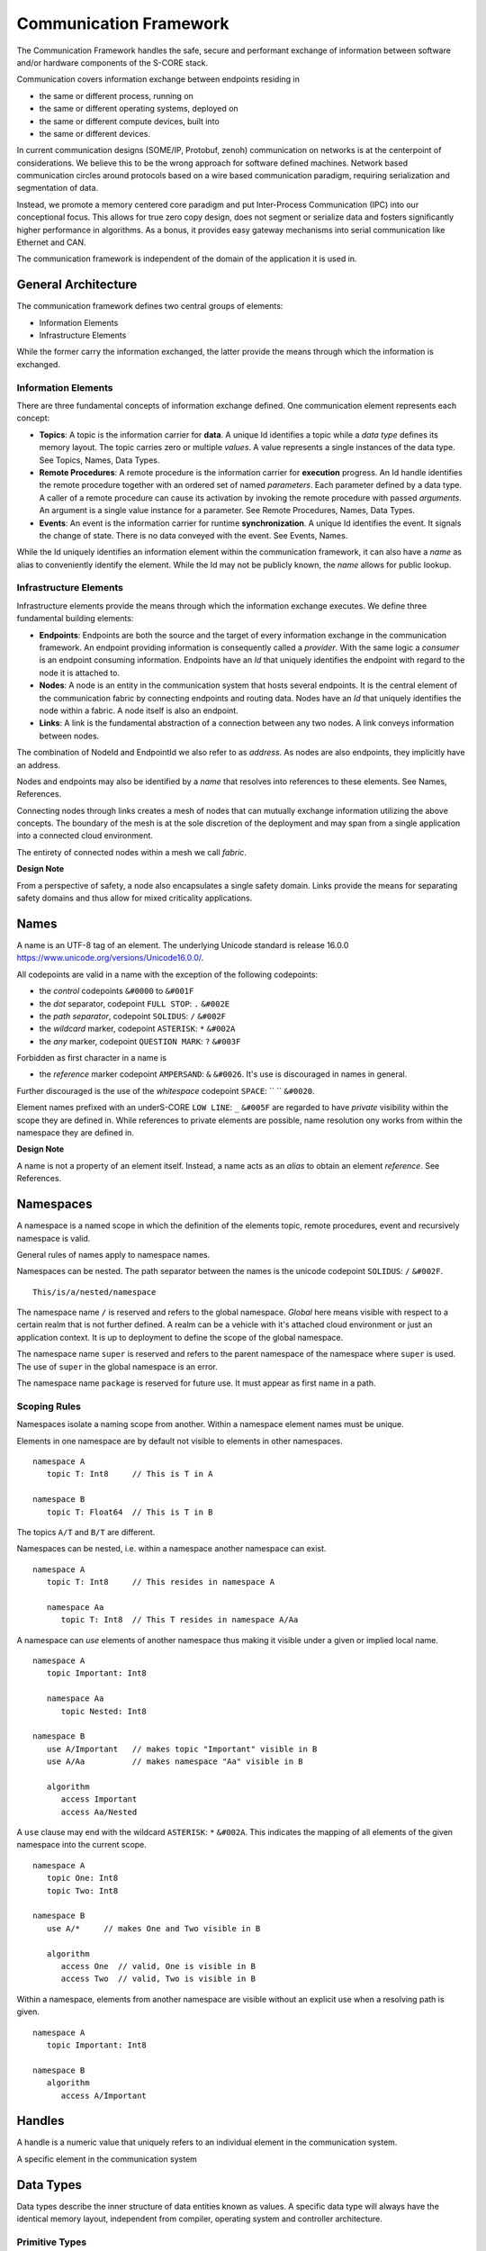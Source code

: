 ..
   # *******************************************************************************
   # Copyright (c) 2024 Contributors to the Eclipse Foundation
   #
   # See the NOTICE file(s) distributed with this work for additional
   # information regarding copyright ownership.
   #
   # This program and the accompanying materials are made available under the
   # terms of the Apache License Version 2.0 which is available at
   # https://www.apache.org/licenses/LICENSE-2.0
   #
   # SPDX-License-Identifier: Apache-2.0
   # *******************************************************************************
   #
   # Authors
   # @hartmannnico,


Communication Framework
#######################

The Communication Framework handles the safe, secure and performant exchange of information between software and/or hardware components of the S-CORE stack.

Communication covers information exchange between endpoints residing in

* the same or different process, running on
* the same or different operating systems, deployed on
* the same or different compute devices, built into
* the same or different devices.

In current communication designs (SOME/IP, Protobuf, zenoh) communication on networks is at the centerpoint of considerations. We believe this to be the wrong approach for software defined machines. Network based communication circles around protocols based on a wire based communication paradigm, requiring serialization and segmentation of data.

Instead, we promote a memory centered core paradigm and put Inter-Process Communication (IPC) into our conceptional focus. This allows for true zero copy design, does not segment or serialize data and fosters significantly higher performance in algorithms. As a bonus, it provides easy gateway mechanisms into serial communication like Ethernet and CAN.

The communication framework is independent of the domain of the application it is used in.

General Architecture
--------------------

The communication framework defines two central groups of elements:

* Information Elements
* Infrastructure Elements

While the former carry the information exchanged, the latter provide the means through which the information is exchanged.

Information Elements
````````````````````

There are three fundamental concepts of information exchange defined. One communication element represents each concept:

* **Topics**: A topic is the information carrier for **data**. A unique Id identifies a topic while a *data type* defines its memory layout. The topic carries zero or multiple *values*. A value represents a single instances of the data type. See _`Topics`, _`Names`, _`Data Types`.
* **Remote Procedures**: A remote procedure is the information carrier for **execution** progress. An Id handle identifies the remote procedure together with an ordered set of named *parameters*. Each parameter defined by a data type. A caller of a remote procedure can cause its activation by invoking the remote procedure with passed *arguments*. An argument is a single value instance for a parameter. See _`Remote Procedures`, _`Names`, _`Data Types`.
* **Events**: An event is the information carrier for runtime **synchronization**. A unique Id identifies the event. It signals the change of state. There is no data conveyed with the event. See _`Events`, _`Names`.

While the Id uniquely identifies an information element within the communication framework, it can also have a *name* as alias to conveniently identify the element. While the Id may not be publicly known, the *name* allows for public lookup.


Infrastructure Elements
```````````````````````

Infrastructure elements provide the means through which the information exchange executes.
We define three fundamental building elements:

* **Endpoints**: Endpoints are both the source and the target of every information exchange in the communication framework. An endpoint providing information is consequently called a *provider*. With the same logic a *consumer* is an endpoint consuming information. Endpoints have an *Id* that uniquely identifies the endpoint with regard to the node it is attached to.
* **Nodes**: A node is an entity in the communication system that hosts several endpoints. It is the central element of the communication fabric by connecting endpoints and routing data. Nodes have an *Id* that uniquely identifies the node within a fabric. A node itself is also an endpoint.
* **Links**: A link is the fundamental abstraction of a connection between any two nodes. A link conveys information between nodes.

The combination of NodeId and EndpointId we also refer to as *address*. As nodes are also endpoints, they implicitly have an address.

Nodes and endpoints may also be identified by a *name* that resolves into references to these elements. See _`Names`, _`References`.

Connecting nodes through links creates a mesh of nodes that can mutually exchange information utilizing the above concepts. The boundary of the mesh is at the sole discretion of the deployment and may span from a single application into a connected cloud environment.

The entirety of connected nodes within a mesh we call *fabric*.

**Design Note**

From a perspective of safety, a node also encapsulates a single safety domain. Links provide the means for separating safety domains and thus allow for mixed criticality applications.


Names
-----

A name is an UTF-8 tag of an element. The underlying Unicode standard is release 16.0.0 https://www.unicode.org/versions/Unicode16.0.0/.

All codepoints are valid in a name with the exception of the following codepoints:

* the *control* codepoints ``&#0000`` to ``&#001F``
* the *dot* separator, codepoint ``FULL STOP``: ``.`` ``&#002E``
* the *path separator*, codepoint ``SOLIDUS``: ``/`` ``&#002F``
* the *wildcard* marker, codepoint ``ASTERISK``: ``*`` ``&#002A``
* the *any* marker, codepoint ``QUESTION MARK``: ``?`` ``&#003F``

Forbidden as first character in a name is

* the *reference* marker codepoint ``AMPERSAND``: ``&`` ``&#0026``. It's use is discouraged in names in general.

Further discouraged is the use of the *whitespace* codepoint ``SPACE``: `` `` ``&#0020``.

Element names prefixed with an underS-CORE ``LOW LINE``: ``_`` ``&#005F`` are regarded to have *private* visibility within the scope they are defined in. While references to private elements are possible, name resolution ony works from within the namespace they are defined in.

**Design Note**

A name is not a property of an element itself.
Instead, a name acts as an *alias* to obtain an element *reference*.
See _`References`.


Namespaces
----------

A namespace is a named scope in which the definition of the elements topic, remote procedures, event and recursively namespace is valid.

General rules of names apply to namespace names.

Namespaces can be nested.
The path separator between the names is the unicode codepoint ``SOLIDUS``: ``/`` ``&#002F``.

::

   This/is/a/nested/namespace


The namespace name ``/`` is reserved and refers to the global namespace.
*Global* here means visible with respect to a certain realm that is not further defined. A realm can be a vehicle with it's attached cloud environment or just an application context. It is up to deployment to define the scope of the global namespace.

The namespace name ``super`` is reserved and refers to the parent namespace of the namespace where ``super`` is used. The use of ``super`` in the global namespace is an error.

The namespace name ``package`` is reserved for future use. It must appear as first name in a path.


Scoping Rules
`````````````

Namespaces isolate a naming scope from another. Within a namespace element names must be unique.

Elements in one namespace are by default not visible to elements in other namespaces.

::

   namespace A
      topic T: Int8     // This is T in A

   namespace B
      topic T: Float64  // This is T in B

The topics ``A/T`` and ``B/T`` are different.

Namespaces can be nested, i.e. within a namespace another namespace can exist.

::

   namespace A
      topic T: Int8     // This resides in namespace A

      namespace Aa
         topic T: Int8  // This T resides in namespace A/Aa


A namespace can *use* elements of another namespace thus making it visible under a given or implied local name.

::

   namespace A
      topic Important: Int8

      namespace Aa
         topic Nested: Int8

   namespace B
      use A/Important   // makes topic "Important" visible in B
      use A/Aa          // makes namespace "Aa" visible in B

      algorithm
         access Important
         access Aa/Nested

A ``use`` clause may end with the wildcard ``ASTERISK``: ``*`` ``&#002A``. This indicates the mapping of all elements of the given namespace into the current scope.

::

   namespace A
      topic One: Int8
      topic Two: Int8

   namespace B
      use A/*     // makes One and Two visible in B

      algorithm
         access One  // valid, One is visible in B
         access Two  // valid, Two is visible in B


Within a namespace, elements from another namespace are visible without an explicit use when a resolving path is given.

::

   namespace A
      topic Important: Int8

   namespace B
      algorithm
         access A/Important


Handles
-------

A handle is a numeric value that uniquely refers to an individual element in the communication system.

A specific element in the communication system

Data Types
----------

Data types describe the inner structure of data entities known as values.
A specific data type will always have the identical memory layout, independent from compiler, operating system and controller architecture.


Primitive Types
```````````````

Primitive data types consist of a single element with no further inherent structure.
The following primitive data types and their Rust and C++ representation are defined:

========= ========== ========= ========================== ====== ============================
Data Type Class      Rust      C++                        Size   Description
========= ========== ========= ========================== ====== ============================
Bool      Boolean    ``bool``  ``bool``                   1      A boolean value, true or false
Int8      Integer    ``i8``    ``int8_t``                 1      An 8 bit signed integer
UInt8     Integer    ``u8``    ``uint8_t``                1      An 8 bit unsigned integer
UInt128   Integer    ``u128``  ``uint128_t``              16     An 128 bit unsigned integer
Float16   Floating   ``f16``   ``float16_t``              2      An IEEE 756 32 bit floating point
Float32   Floating   ``f32``   ``float``, ``float32_t``   4      An IEEE 756 32 bit floating point
Float64   Floating   ``f64``   ``double``, ``float64_t``  8      An IEEE 756 64 bit floating point
BFloat16  Floating   ``bf16``  ``bfloat16_t``             2      A Google brain float 16 floating point
Char      String     ``char``  ``char32_t``               4      A unicode codepoint (32 bit)
String    String     ``str``   -                          n/a    A UTF-8 encoded text
Handle    Reference  -         -                          8      A 64 bit unsigned integer handle
========= ========== ========= ========================== ====== ============================

The type ``Byte`` may be used as alias for ``UInt8``.
The type ``Handle`` may be used as alias for ``UInt64``.

Tuples
``````

Tuples are ordered collections of arbitrary data types. A tuple shall be expressed by parentheses:
``(Int8, Float32)``.

The empty Tuple `()` is called the *unit* type, identifying the type with no data. The unit type can carry the one and only one value `()`.

There is no explicit Data Type for neither `Empty`, `Void` or `None`.


Structs
```````

A struct is an ordered collection of named arbitrary data types called fields:

::

   struct MyStruct {
      field1: Int8,
      field2: Float32
   }

Arrays
``````

Arrays are ordered collections of data elements of the same type with a fixed length. A single element is addressed by an *index*:

::

   Char[32]


Tensors
```````

A Tensor is a multi-dimensional array of numerical values that generalizes scalars, vectors, and matrices to higher dimensions, commonly used in mathematics, physics, and machine learning.

The number of dimensions is called the *rank* or *order* of the Tensor.
The vector of dimensions with the Tensor's rank is called the *shape* of the Tensor.

::

   Tensor<Float16, [5, 5, 128]>

The 5x5 kernel of a CNN layer with 128 features.

List
````

A List is an ordered collection of data elements of the same type with a variable length. A single element is addressed by an *index*:

::

   List<Char>

HashMap
```````

A HashMap is an unordered collection of data element of the same type with variable length. A single element is addressed by a *key* of a specific data type.

::

   HashMap<UInt32, String>


Pointers
````````

There are no data types defined for pointers to data types.

References
``````````

The communication framework allows for three potential classes of references:

* References to data types
   There are no data types defined for references to data types.

* References to information elements

   * Topic References, data type ``TopicRef``
   * Remote Procedure References, data type ``FnRef``
   * Event References, data type ``EventRef``

* References to infrastructure elements
   Currently we do not define references to infrastructure elements.
   However, for conceptual symmetry reasons and application value they
   might come up in future versions.

The `AMPERSAND`: `&` `&#0026` as first character in a path is defined as the marker for references to information elements.

In names and paths the reference marker to an information element of a path.

::

   &/Body/Doors/Windows/LeftFront/Position

References the topic of the top left windows's position.

A Reference shall have a corresponding unique handle. The communication framework shall be able to dispatch handles of references like any other value of a data type. The underlying value type for handles should be ``UInt64`` and must have lockfree atomic read and write operations available.

The application should not have access to handles directly, but only to the references themselves. We call the conversion of a handle into a reference “resolution of the handle”.

The operations granted through a reference to an information item shall be identical to the operations of the information item itself.


**Implementation Note**

Internally, the communication framework may actually only pass TopicRef’s to the application. From a semantic view it makes no difference to hold a TopicRef or a Topic directly.

**Implementation Note**

A ``TopicRef`` is *not* the same as ``&Topic`` as it may require additional validity checks.


Topics
------

* Name
* Data Type
* Queue Depth
* Initialization
* Publisher
* Subscriber


Remote Procedures
-----------------

* Name
* Signature, Parameter Pack
* Publishing
* Discovery
* Invocation
* Sync/Async

Events
------

* Name
* Publisher
* Subscriber
* Chains / Buffering


Zero Copy
---------

* Definition
* Shared Memory
* Memory Management
* DMA


Safety
------

